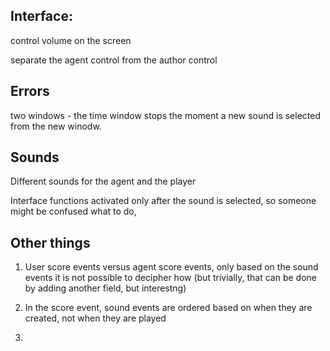 ** Interface:

control volume on the screen

separate the agent control from the author control

** Errors

two windows - the time window stops the moment a new sound is selected
from the new winodw.


** Sounds

Different sounds for the agent and the player

Interface functions activated only after the sound is selected,
so someone might be confused what to do,

** Other things

1) User score events versus agent score events, only based on the sound
   events it is not possible to decipher how (but trivially, that can be
   done by adding another field, but interestng)

2) In the score event, sound events are ordered based on when they are
   created, not when they are played

3)
